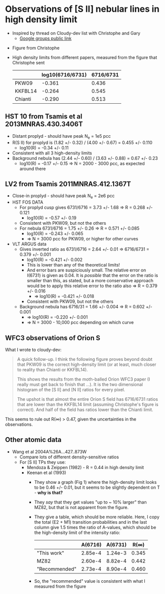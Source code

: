 * Observations of [S II] nebular lines in high density limit
+ Inspired by thread on Cloudy-dev list with Christophe and Gary
  + [[https://groups.google.com/d/msg/cloudy-dev/4SO2bXMVTTo/UQTtOrVWBgAJ][Google groups public link]]
#  + [[https://mail.google.com/mail/?authuser=whenney%2540gmail.com&pcd=2&zx=l989fqv01cv8#label/_work%252Fcloudy/16026d0263e4fb2d][Gmail link]]
#  + [[mailplane://whenney%40gmail.com/#label/_work%2Fcloudy/16026d0263e4fb2d][Mailplane link]]
+ Figure from Christophe
  [[file:compareSII.png]]
+ High density limits from different papers, measured from the figure
  that Christophe sent
  |         | log10(6716/6731) | 6716/6731 |
  |---------+------------------+-----------|
  | PKW09   |           -0.361 |     0.436 |
  | KKFBL14 |           -0.264 |     0.545 |
  | Chianti |           -0.290 |     0.513 |
#+TBLFM: $3=10**$-1;f3
** HST 10 from Tsamis et al 2013MNRAS.430.3406T
+ Distant proplyd - should have peak N_e = 1e5 pcc 
+ R(S II) for proplyd is (1.82 +/- 0.32) / (4.00 +/- 0.67) = 0.455 +/- 0.110
  + log10(R) = -0.34 +/- 0.11
+ Consistent with all 3 high-density limits
+ Background nebula has (2.44 +/- 0.60) / (3.63 +/- 0.88) = 0.67 +/- 0.23
  + log10(R) = -0.17 +/- 0.15 => N = 2000 - 3000 pcc, as expected around there

** LV2 from Tsamis 2011MNRAS.412.1367T
+ Close-in proplyd - should have peak N_e = 2e6 pcc
+ HST FOS DATA
  + For proplyd cusp gives 6731/6716 = 3.73 +/- 1.68 => R = 0.268 +/- 0.121
    + log10(R) = -0.57 +/- 0.19
  + Consistent with PKW09, but not the others
  + For nebula 6731/6716 = 1.75 +/- 0.26 => R = 0.571 +/- 0.085
    + log10(R) = -0.243 +/- 0.065
    + => N = 3000 pcc for PKW09, or higher for other curves
+ VLT ARGUS data
  + Gives inverted ratio as 6731/6716 = 2.64 +/- 0.01 => 6716/6731 = 0.379 +/- 0.001
    + log10(R) = -0.421 +/- 0.002
    + This is lower than any of the theoretical limits!
    + And error bars are suspiciously small.  The relative error on I(6731) is given as 0.04.  It is /possible/ that the error on the ratio is smaller than this, as stated, but a more conservative approach would be to apply this relative error to the ratio also => R = 0.379 +/- 0.016
      + => log10(R) = -0.421 +/- 0.018
    + Consistent with PKW09, but not the others 
  + Background nebula has 6716/31 = 1.66 +/- 0.004 => R = 0.602 +/- 0.001
    + => log10(R) = -0.220 +/- 0.001
    + => N = 3000 - 10,000 pcc depending on which curve


** WFC3 observations of Orion S

[[file:Orion-S-WFC3-Densities.jpg]]

What I wrote to cloudy-dev:
#+BEGIN_QUOTE
A quick follow-up.   I think the following figure proves beyond doubt that PKW09 is the correct high-density limit (or at least, much closer to reality than Chianti or KKFBL14).

This shows the results from the moth-balled Orion WFC3 paper (I really must get back to finish that ...).  It is the two dimensional histogram of the [S II] and [N II] ratios for every pixel.

The upshot is that almost the entire Orion S field has 6716/6731 ratios that are lower than the KKFBL14 limit (assuming Christophe's figure is correct).  And half of the field has ratios lower than the Chianti limit.
#+END_QUOTE

This seems to rule out R(\infty) > 0.47, given the uncertainties in the observations.

** Other atomic data
+ Wang et al 2004A%26A...427..873W
  + Compare lots of different density-sensitive ratios
  + For [S II] TPs they use:
    + Mendoza & Zeippen (1982) - R = 0.44 in high density limit
    + Keenan et al (1993) 
      - They show a graph (Fig 1) where the high-density limit looks to be 0.46 +/- 0.01, but it seems to be slightly dependent on T - *why is that?*
      - They /say/ that they get values "up to ~ 10% larger" than MZ82, but that is not apparent from the figure.
      - They give a table, which should be more reliable.  Here, I copy the total (E2 + M1) transition probabilities and in the last column give 1.5 times the ratio of A-values, which should be the high-density limit of the intensity ratio:
        |               | A(6716) | A(6731) |  R(\infty) |
        |---------------+---------+---------+-------|
        | "This work"   | 2.85e-4 | 1.24e-3 | 0.345 |
        | MZ82          | 2.60e-4 | 8.82e-4 | 0.442 |
        | "Recommended" | 2.73e-4 | 8.90e-4 | 0.460 |
        #+TBLFM: $4=1.5*$2/$3;f3
      - So, the "recommended" value is consistent with what I measured from the figure

